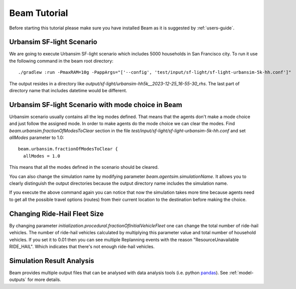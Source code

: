 Beam Tutorial
=============
Before starting this tutorial please make sure you have installed Beam as it is suggested by :ref:`users-guide`.

Urbansim SF-light Scenario
--------------------------
We are going to execute Urbansim SF-light scenario which includes 5000 households in San Francisco city. To run it use
the following command in the beam root directory::

  ./gradlew :run -PmaxRAM=10g -PappArgs="['--config', 'test/input/sf-light/sf-light-urbansim-5k-hh.conf']"

The output resides in a directory like *output/sf-light/urbansim-hh5k__2023-12-25_16-55-30_rhs*. The last part of
directory name that includes datetime would be different.

Urbansim SF-light Scenario with mode choice in Beam
---------------------------------------------------

Urbansim scenario usually contains all the leg modes defined. That means that the agents don't make a mode choice and
just follow the assigned mode. In order to make agents do the mode choice we can clear the modes. Find
*beam.urbansim.fractionOfModesToClear* section in the file *test/input/sf-light/sf-light-urbansim-5k-hh.conf* and
set *allModes* parameter to 1.0::

    beam.urbansim.fractionOfModesToClear {
      allModes = 1.0

This means that all the modes defined in the scenario should be cleared.

You can also change the simulation name by modifying parameter *beam.agentsim.simulationName*. It allows you to clearly
distinguish the output directories because the output directory name includes the simulation name.

If you execute the above command again you can notice that now the simulation takes more time because agents need to
get all the possible travel options (routes) from their current location to the destination before
making the choice.

Changing Ride-Hail Fleet Size
-----------------------------

By changing parameter *initialization.procedural.fractionOfInitialVehicleFleet* one can change the total number of
ride-hail vehicles. The number of ride-hail vehicles calculated by multiplying this parameter value and total number of
household vehicles.
If you set it to 0.01 then you can see multiple Replanning events with the reason "ResourceUnavailable RIDE_HAIL".
Which indicates that there's not enough ride-hail vehicles.


Simulation Result Analysis
--------------------------

Beam provides multiple output files that can be analysed with data analysis tools (i.e. python `pandas
<https://pandas.pydata.org/>`_). See :ref:`model-outputs` for more details.